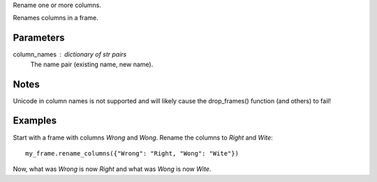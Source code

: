 Rename one or more columns.

Renames columns in a frame.

Parameters
----------
column_names : dictionary of str pairs
    The name pair (existing name, new name).

Notes
-----
Unicode in column names is not supported and will likely cause the
drop_frames() function (and others) to fail!

Examples
--------
Start with a frame with columns *Wrong* and *Wong*.
Rename the columns to *Right* and *Wite*::

    my_frame.rename_columns({"Wrong": "Right, "Wong": "Wite"})

Now, what was *Wrong* is now *Right* and what was *Wong* is now *Wite*.

